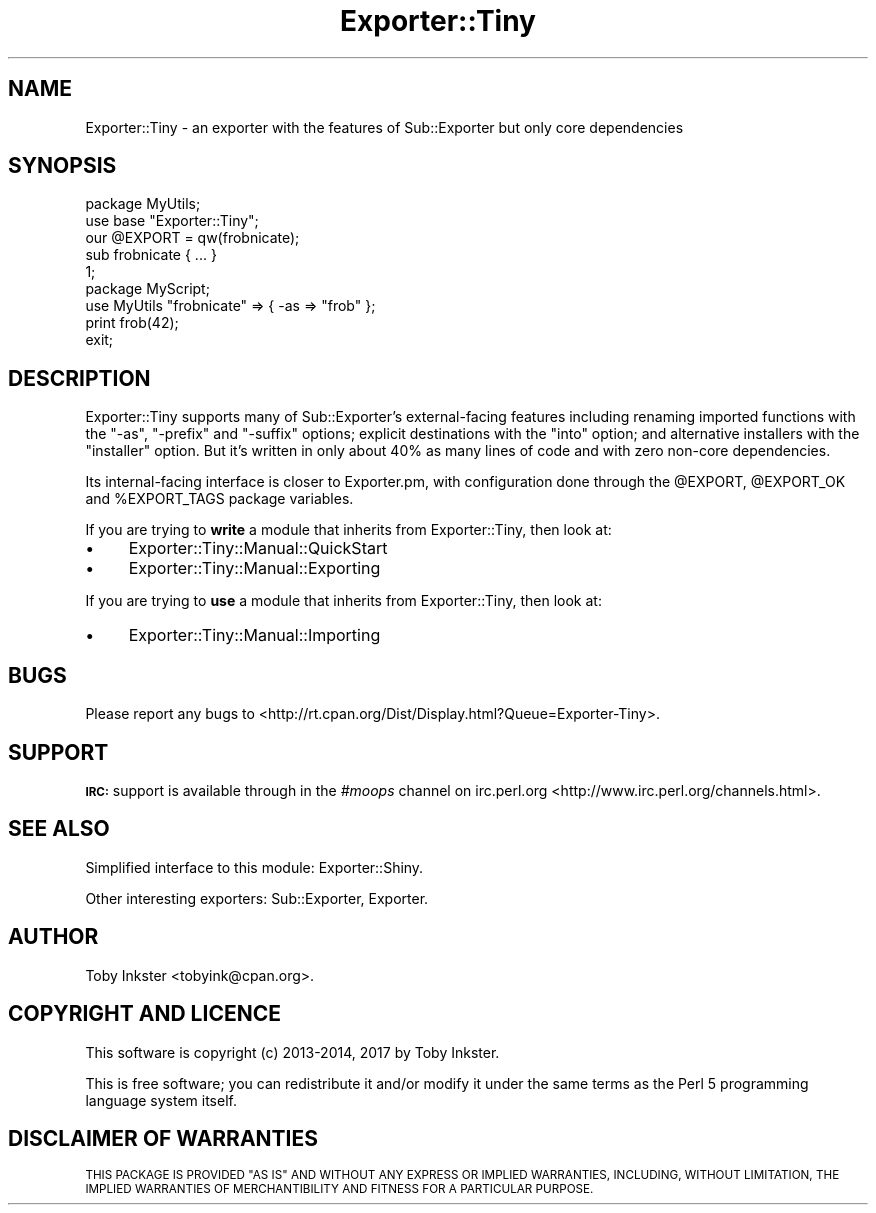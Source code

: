 .\" Automatically generated by Pod::Man 4.11 (Pod::Simple 3.35)
.\"
.\" Standard preamble:
.\" ========================================================================
.de Sp \" Vertical space (when we can't use .PP)
.if t .sp .5v
.if n .sp
..
.de Vb \" Begin verbatim text
.ft CW
.nf
.ne \\$1
..
.de Ve \" End verbatim text
.ft R
.fi
..
.\" Set up some character translations and predefined strings.  \*(-- will
.\" give an unbreakable dash, \*(PI will give pi, \*(L" will give a left
.\" double quote, and \*(R" will give a right double quote.  \*(C+ will
.\" give a nicer C++.  Capital omega is used to do unbreakable dashes and
.\" therefore won't be available.  \*(C` and \*(C' expand to `' in nroff,
.\" nothing in troff, for use with C<>.
.tr \(*W-
.ds C+ C\v'-.1v'\h'-1p'\s-2+\h'-1p'+\s0\v'.1v'\h'-1p'
.ie n \{\
.    ds -- \(*W-
.    ds PI pi
.    if (\n(.H=4u)&(1m=24u) .ds -- \(*W\h'-12u'\(*W\h'-12u'-\" diablo 10 pitch
.    if (\n(.H=4u)&(1m=20u) .ds -- \(*W\h'-12u'\(*W\h'-8u'-\"  diablo 12 pitch
.    ds L" ""
.    ds R" ""
.    ds C` ""
.    ds C' ""
'br\}
.el\{\
.    ds -- \|\(em\|
.    ds PI \(*p
.    ds L" ``
.    ds R" ''
.    ds C`
.    ds C'
'br\}
.\"
.\" Escape single quotes in literal strings from groff's Unicode transform.
.ie \n(.g .ds Aq \(aq
.el       .ds Aq '
.\"
.\" If the F register is >0, we'll generate index entries on stderr for
.\" titles (.TH), headers (.SH), subsections (.SS), items (.Ip), and index
.\" entries marked with X<> in POD.  Of course, you'll have to process the
.\" output yourself in some meaningful fashion.
.\"
.\" Avoid warning from groff about undefined register 'F'.
.de IX
..
.nr rF 0
.if \n(.g .if rF .nr rF 1
.if (\n(rF:(\n(.g==0)) \{\
.    if \nF \{\
.        de IX
.        tm Index:\\$1\t\\n%\t"\\$2"
..
.        if !\nF==2 \{\
.            nr % 0
.            nr F 2
.        \}
.    \}
.\}
.rr rF
.\" ========================================================================
.\"
.IX Title "Exporter::Tiny 3"
.TH Exporter::Tiny 3 "2020-04-24" "perl v5.30.2" "User Contributed Perl Documentation"
.\" For nroff, turn off justification.  Always turn off hyphenation; it makes
.\" way too many mistakes in technical documents.
.if n .ad l
.nh
.SH "NAME"
Exporter::Tiny \- an exporter with the features of Sub::Exporter but only core dependencies
.SH "SYNOPSIS"
.IX Header "SYNOPSIS"
.Vb 5
\&   package MyUtils;
\&   use base "Exporter::Tiny";
\&   our @EXPORT = qw(frobnicate);
\&   sub frobnicate { ... }
\&   1;
\&
\&   package MyScript;
\&   use MyUtils "frobnicate" => { \-as => "frob" };
\&   print frob(42);
\&   exit;
.Ve
.SH "DESCRIPTION"
.IX Header "DESCRIPTION"
Exporter::Tiny supports many of Sub::Exporter's external-facing features
including renaming imported functions with the \f(CW\*(C`\-as\*(C'\fR, \f(CW\*(C`\-prefix\*(C'\fR and
\&\f(CW\*(C`\-suffix\*(C'\fR options; explicit destinations with the \f(CW\*(C`into\*(C'\fR option;
and alternative installers with the \f(CW\*(C`installer\*(C'\fR option. But it's written
in only about 40% as many lines of code and with zero non-core dependencies.
.PP
Its internal-facing interface is closer to Exporter.pm, with configuration
done through the \f(CW@EXPORT\fR, \f(CW@EXPORT_OK\fR and \f(CW%EXPORT_TAGS\fR
package variables.
.PP
If you are trying to \fBwrite\fR a module that inherits from Exporter::Tiny,
then look at:
.IP "\(bu" 4
Exporter::Tiny::Manual::QuickStart
.IP "\(bu" 4
Exporter::Tiny::Manual::Exporting
.PP
If you are trying to \fBuse\fR a module that inherits from Exporter::Tiny,
then look at:
.IP "\(bu" 4
Exporter::Tiny::Manual::Importing
.SH "BUGS"
.IX Header "BUGS"
Please report any bugs to
<http://rt.cpan.org/Dist/Display.html?Queue=Exporter\-Tiny>.
.SH "SUPPORT"
.IX Header "SUPPORT"
\&\fB\s-1IRC:\s0\fR support is available through in the \fI#moops\fR channel
on irc.perl.org <http://www.irc.perl.org/channels.html>.
.SH "SEE ALSO"
.IX Header "SEE ALSO"
Simplified interface to this module: Exporter::Shiny.
.PP
Other interesting exporters: Sub::Exporter, Exporter.
.SH "AUTHOR"
.IX Header "AUTHOR"
Toby Inkster <tobyink@cpan.org>.
.SH "COPYRIGHT AND LICENCE"
.IX Header "COPYRIGHT AND LICENCE"
This software is copyright (c) 2013\-2014, 2017 by Toby Inkster.
.PP
This is free software; you can redistribute it and/or modify it under
the same terms as the Perl 5 programming language system itself.
.SH "DISCLAIMER OF WARRANTIES"
.IX Header "DISCLAIMER OF WARRANTIES"
\&\s-1THIS PACKAGE IS PROVIDED \*(L"AS IS\*(R" AND WITHOUT ANY EXPRESS OR IMPLIED
WARRANTIES, INCLUDING, WITHOUT LIMITATION, THE IMPLIED WARRANTIES OF
MERCHANTIBILITY AND FITNESS FOR A PARTICULAR PURPOSE.\s0
